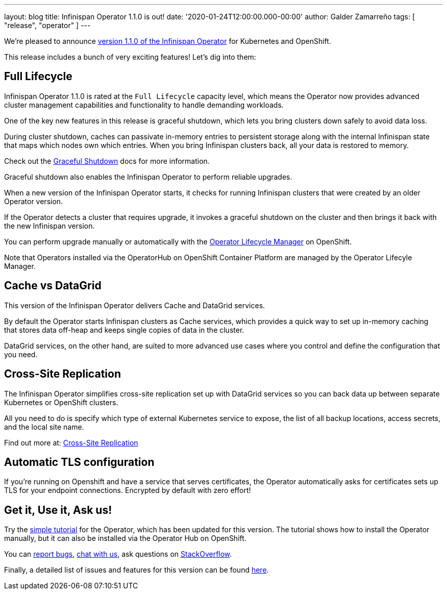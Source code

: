 ---
layout: blog
title: Infinispan Operator 1.1.0 is out!
date: '2020-01-24T12:00:00.000-00:00'
author: Galder Zamarreño
tags: [ "release", "operator" ]
---

We're pleased to announce
https://operatorhub.io/operator/infinispan[version 1.1.0 of the Infinispan Operator]
for Kubernetes and OpenShift.

This release includes a bunch of very exciting features! Let's dig into them:

== Full Lifecycle

Infinispan Operator 1.1.0 is rated at the `Full Lifecycle` capacity level, which 
means the Operator now provides advanced cluster management capabilities and 
functionality to handle demanding workloads.

One of the key new features in this release is graceful shutdown, which lets 
you bring clusters down safely to avoid data loss.

During cluster shutdown, caches can passivate in-memory entries 
to persistent storage along with the internal Infinispan state that maps 
which nodes own which entries. When you bring Infinispan clusters back, 
all your data is restored to memory.

Check out the https://infinispan.org/infinispan-operator/master/operator.html#shutting_down-start[Graceful Shutdown]
docs for more information.

Graceful shutdown also enables the Infinispan Operator to 
perform reliable upgrades.

When a new version of the Infinispan Operator starts,
it checks for running Infinispan clusters that were created by an older Operator version.

If the Operator detects a cluster that requires upgrade, it invokes a graceful shutdown 
on the cluster and then brings it back with the new Infinispan version.

You can perform upgrade manually or automatically with the 
https://docs.openshift.com/container-platform/4.3/operators/understanding-olm/olm-understanding-olm.html[Operator Lifecycle Manager] on OpenShift.

Note that Operators installed via the OperatorHub on OpenShift Container Platform are managed by the Operator Lifecyle Manager.

== Cache vs DataGrid

This version of the Infinispan Operator delivers Cache and DataGrid services.

By default the Operator starts Infinispan clusters as Cache services, which 
provides a quick way to set up in-memory caching that stores data off-heap and
keeps single copies of data in the cluster.

DataGrid services, on the other hand, are suited to more advanced use cases where
you control and define the configuration that you need.

== Cross-Site Replication

The Infinispan Operator simplifies cross-site replication set up with DataGrid services
so you can back data up between separate Kubernetes or OpenShift clusters.

All you need to do is specify which type of external Kubernetes service to expose,
the list of all backup locations, access secrets, and the local site name.

Find out more at:
https://infinispan.org/infinispan-operator/master/operator.html#configuring_backup_sites[Cross-Site Replication]

== Automatic TLS configuration

If you're running on Openshift and have a service that serves certificates,
the Operator automatically asks for certificates sets up TLS for your
endpoint connections. Encrypted by default with zero effort!

== Get it, Use it, Ask us!

Try the
https://github.com/infinispan/infinispan-simple-tutorials/tree/master/operator[simple tutorial]
for the Operator, which has been updated for this version.
The tutorial shows how to install the Operator manually,
but it can also be installed via the Operator Hub on OpenShift.

You can https://github.com/infinispan/infinispan-operator/issues[report bugs],
https://infinispan.zulipchat.com/[chat with us],
ask questions on https://stackoverflow.com/questions/tagged/?tagnames=infinispan&sort=newest[StackOverflow].

Finally, a detailed list of issues and features for this version can be found
https://github.com/infinispan/infinispan-operator/issues?q=milestone%3A1.1.0+is%3Aclosed[here].
